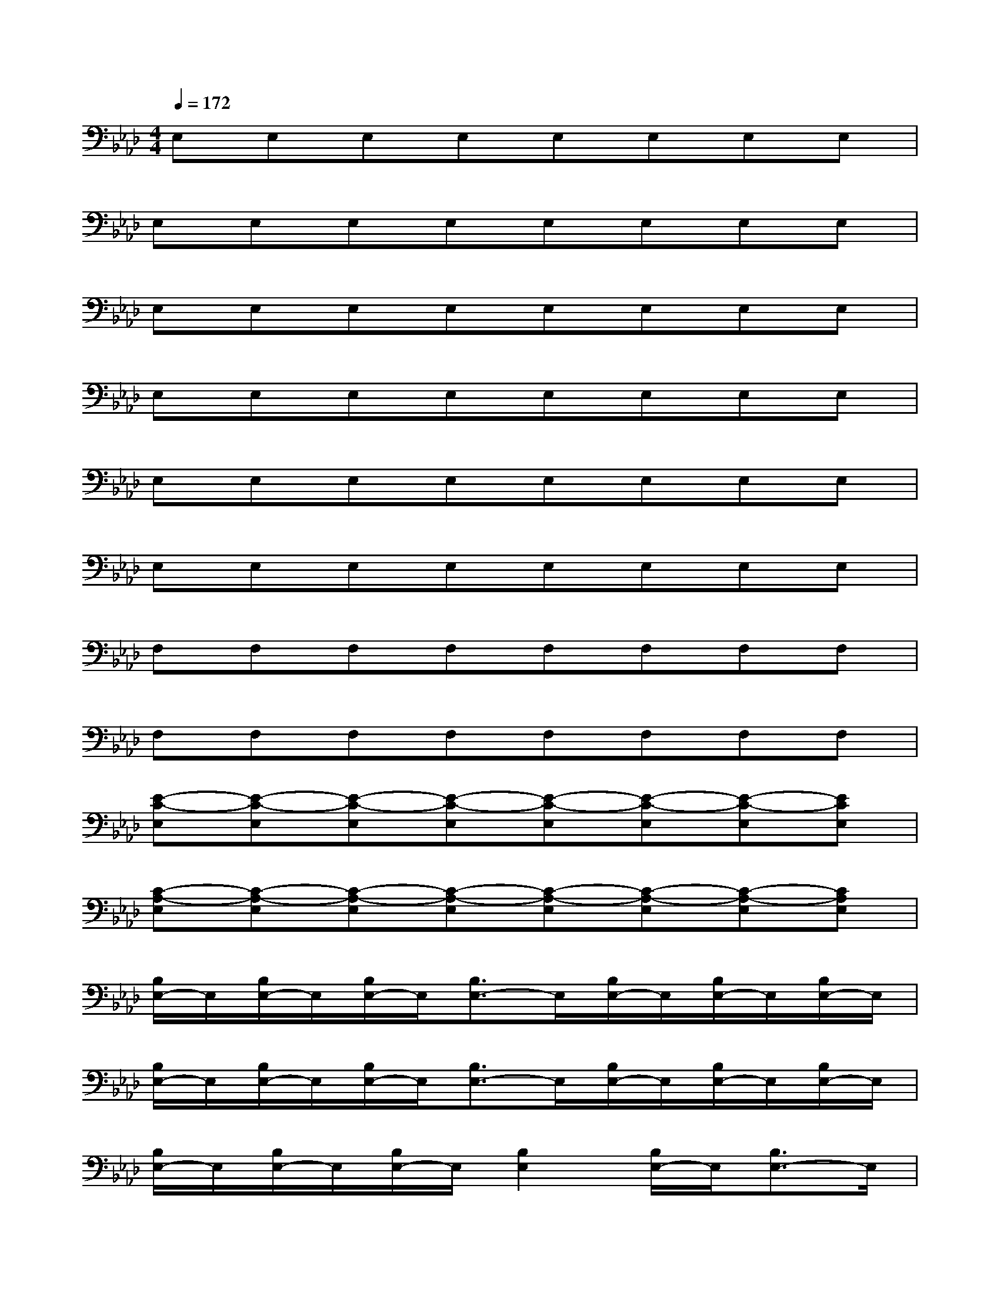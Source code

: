 X:1
T:
M:4/4
L:1/8
Q:1/4=172
K:Ab%4flats
V:1
E,E,E,E,E,E,E,E,|
E,E,E,E,E,E,E,E,|
E,E,E,E,E,E,E,E,|
E,E,E,E,E,E,E,E,|
E,E,E,E,E,E,E,E,|
E,E,E,E,E,E,E,E,|
F,F,F,F,F,F,F,F,|
F,F,F,F,F,F,F,F,|
[E-C-E,][E-C-E,][E-C-E,][E-C-E,][E-C-E,][E-C-E,][E-C-E,][ECE,]|
[C-A,-E,][C-A,-E,][C-A,-E,][C-A,-E,][C-A,-E,][C-A,-E,][C-A,-E,][CA,E,]|
[B,/2E,/2-]E,/2[B,/2E,/2-]E,/2[B,/2E,/2-]E,/2[B,3/2E,3/2-]E,/2[B,/2E,/2-]E,/2[B,/2E,/2-]E,/2[B,/2E,/2-]E,/2|
[B,/2E,/2-]E,/2[B,/2E,/2-]E,/2[B,/2E,/2-]E,/2[B,3/2E,3/2-]E,/2[B,/2E,/2-]E,/2[B,/2E,/2-]E,/2[B,/2E,/2-]E,/2|
[B,/2E,/2-]E,/2[B,/2E,/2-]E,/2[B,/2E,/2-]E,/2[B,2E,2][B,/2E,/2-]E,/2[B,3/2E,3/2-]E,/2|
[B,/2E,/2-]E,/2[B,2E,2][B,/2E,/2-]E,/2[B,/2E,/2-]E,/2[B,/2E,/2-]E,/2[B,E,]E,|
[A,/2E,/2-]E,/2[A,/2E,/2-]E,/2[A,/2E,/2-]E,/2[A,3/2E,3/2-]E,/2[A,/2E,/2-]E,/2[A,/2E,/2-]E,/2[A,/2E,/2-]E,/2|
[A,/2E,/2-]E,/2[A,/2E,/2-]E,/2[A,/2E,/2-]E,/2[A,3/2E,3/2-]E,/2[A,/2E,/2-]E,/2[A,/2E,/2-]E,/2[A,/2E,/2-]E,/2